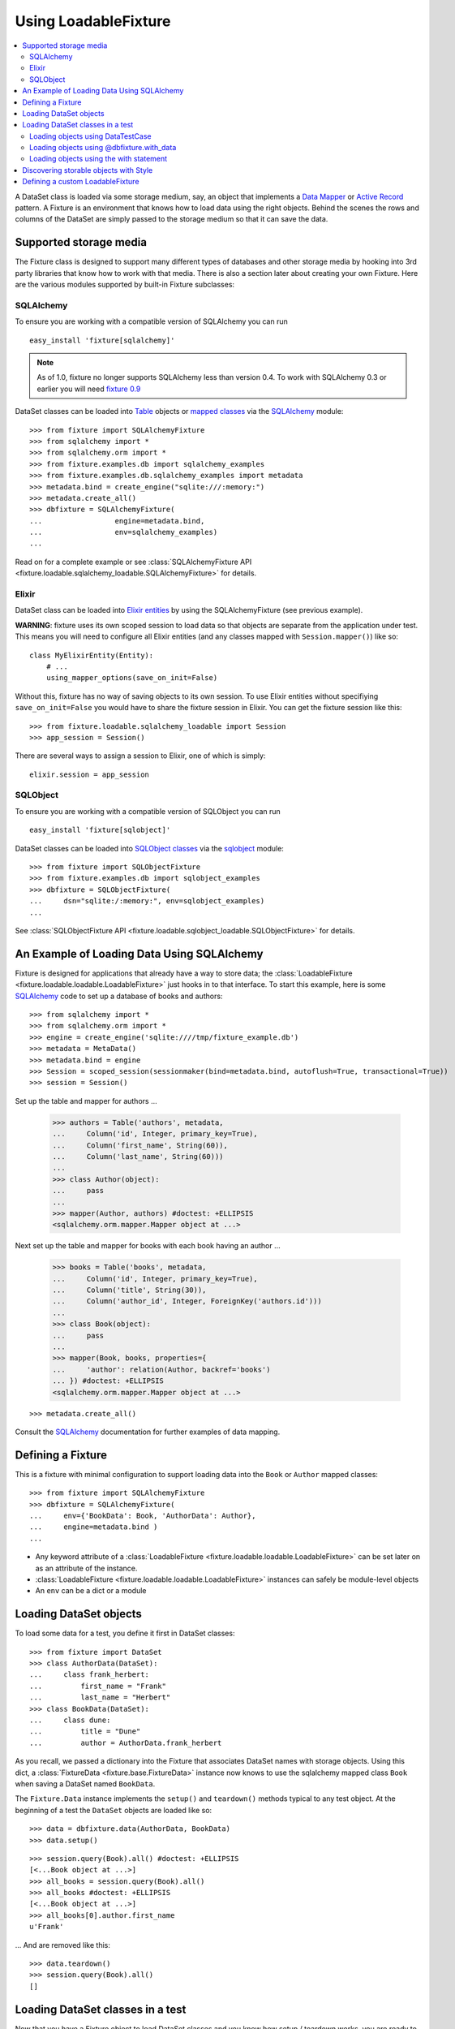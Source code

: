 .. _using-loadable-fixture:

---------------------
Using LoadableFixture
---------------------

.. contents:: :local:

A DataSet class is loaded via some storage medium, say, an object that implements a `Data Mapper`_ or `Active Record`_ pattern.  A Fixture is an environment that knows how to load data using the right objects.  Behind the scenes the rows and columns of the DataSet are simply passed to the storage medium so that it can save the data.

.. _Data Mapper: http://www.martinfowler.com/eaaCatalog/dataMapper.html
.. _Active Record: http://www.martinfowler.com/eaaCatalog/activeRecord.html

Supported storage media
~~~~~~~~~~~~~~~~~~~~~~~

The Fixture class is designed to support many different types of databases and other storage media by hooking into 3rd party libraries that know how to work with that media.  There is also a section later about creating your own Fixture.  Here are the various modules supported by built-in Fixture subclasses:

SQLAlchemy
++++++++++

To ensure you are working with a compatible version of SQLAlchemy you can run ::

    easy_install 'fixture[sqlalchemy]'

.. note::
    
    As of 1.0, fixture no longer supports SQLAlchemy less than version 0.4.  To work with SQLAlchemy 0.3 or earlier you will need `fixture 0.9`_
    
.. _fixture 0.9: http://farmdev.com/projects/fixture/0.9/docs/

DataSet classes can be loaded into `Table`_ objects or `mapped classes`_ via the `SQLAlchemy`_ module::

    >>> from fixture import SQLAlchemyFixture
    >>> from sqlalchemy import *
    >>> from sqlalchemy.orm import *
    >>> from fixture.examples.db import sqlalchemy_examples
    >>> from fixture.examples.db.sqlalchemy_examples import metadata
    >>> metadata.bind = create_engine("sqlite:///:memory:")
    >>> metadata.create_all()
    >>> dbfixture = SQLAlchemyFixture(
    ...                 engine=metadata.bind, 
    ...                 env=sqlalchemy_examples)
    ... 

Read on for a complete example or see :class:`SQLAlchemyFixture API <fixture.loadable.sqlalchemy_loadable.SQLAlchemyFixture>` for details.

Elixir
++++++

DataSet class can be loaded into `Elixir entities`_ by using the SQLAlchemyFixture (see previous example).

**WARNING**: fixture uses its own scoped session to load data so that objects are separate from the application under test.  
This means you will need to configure all Elixir entities (and any classes mapped with ``Session.mapper()``) like so::

    class MyElixirEntity(Entity):
        # ...
        using_mapper_options(save_on_init=False)

Without this, fixture has no way of saving objects to its own session.  To use Elixir entities without specifiying ``save_on_init=False`` you would have to share the fixture session in Elixir.  You can get the fixture session like this::

    >>> from fixture.loadable.sqlalchemy_loadable import Session
    >>> app_session = Session()

There are several ways to assign a session to Elixir, one of which is simply::
    
    elixir.session = app_session

SQLObject
+++++++++

To ensure you are working with a compatible version of SQLObject you can run ::

    easy_install 'fixture[sqlobject]'
    
DataSet classes can be loaded into `SQLObject classes`_ via the `sqlobject`_ module::

    >>> from fixture import SQLObjectFixture
    >>> from fixture.examples.db import sqlobject_examples
    >>> dbfixture = SQLObjectFixture(
    ...     dsn="sqlite:/:memory:", env=sqlobject_examples)
    ... 

See :class:`SQLObjectFixture API <fixture.loadable.sqlobject_loadable.SQLObjectFixture>` for details.

An Example of Loading Data Using SQLAlchemy
~~~~~~~~~~~~~~~~~~~~~~~~~~~~~~~~~~~~~~~~~~~

Fixture is designed for applications that already have a way to store data; the :class:`LoadableFixture <fixture.loadable.loadable.LoadableFixture>` just hooks in to that interface.  To start this example, here is some `SQLAlchemy`_ code to set up a database of books and authors::

    >>> from sqlalchemy import *
    >>> from sqlalchemy.orm import *
    >>> engine = create_engine('sqlite:////tmp/fixture_example.db')
    >>> metadata = MetaData()
    >>> metadata.bind = engine
    >>> Session = scoped_session(sessionmaker(bind=metadata.bind, autoflush=True, transactional=True))
    >>> session = Session()

Set up the table and mapper for authors ...

    >>> authors = Table('authors', metadata,
    ...     Column('id', Integer, primary_key=True),
    ...     Column('first_name', String(60)),
    ...     Column('last_name', String(60)))
    ... 
    >>> class Author(object):
    ...     pass
    ... 
    >>> mapper(Author, authors) #doctest: +ELLIPSIS
    <sqlalchemy.orm.mapper.Mapper object at ...>

Next set up the table and mapper for books with each book having an author ...

    >>> books = Table('books', metadata, 
    ...     Column('id', Integer, primary_key=True),
    ...     Column('title', String(30)),
    ...     Column('author_id', Integer, ForeignKey('authors.id')))
    ... 
    >>> class Book(object):
    ...     pass
    ... 
    >>> mapper(Book, books, properties={
    ...     'author': relation(Author, backref='books')
    ... }) #doctest: +ELLIPSIS
    <sqlalchemy.orm.mapper.Mapper object at ...>

::

    >>> metadata.create_all()

Consult the `SQLAlchemy`_ documentation for further examples of data mapping.

.. _sqlalchemy: http://www.sqlalchemy.org/
.. _SQLAlchemy: http://www.sqlalchemy.org/
.. _Table: http://www.sqlalchemy.org/docs/tutorial.myt#tutorial_schemasql_table_creating
.. _mapped classes: http://www.sqlalchemy.org/docs/datamapping.myt
.. _Elixir entities: http://elixir.ematia.de/
.. _sqlobject: http://sqlobject.org/
.. _SQLObject classes: http://sqlobject.org/SQLObject.html#declaring-the-class

Defining a Fixture
~~~~~~~~~~~~~~~~~~

This is a fixture with minimal configuration to support loading data into the ``Book`` or ``Author`` mapped classes::

    >>> from fixture import SQLAlchemyFixture
    >>> dbfixture = SQLAlchemyFixture(
    ...     env={'BookData': Book, 'AuthorData': Author},
    ...     engine=metadata.bind )
    ... 

- Any keyword attribute of a :class:`LoadableFixture <fixture.loadable.loadable.LoadableFixture>` can be set later on as an 
  attribute of the instance.
- :class:`LoadableFixture <fixture.loadable.loadable.LoadableFixture>` instances can safely be module-level objects
- An ``env`` can be a dict or a module

Loading DataSet objects
~~~~~~~~~~~~~~~~~~~~~~~

To load some data for a test, you define it first in DataSet classes::

    >>> from fixture import DataSet
    >>> class AuthorData(DataSet):
    ...     class frank_herbert:
    ...         first_name = "Frank"
    ...         last_name = "Herbert"
    >>> class BookData(DataSet):
    ...     class dune:
    ...         title = "Dune"
    ...         author = AuthorData.frank_herbert

As you recall, we passed a dictionary into the Fixture that associates DataSet names with storage objects.  Using this dict, a :class:`FixtureData <fixture.base.FixtureData>` instance now knows to use the sqlalchemy mapped class ``Book`` when saving a DataSet named ``BookData``.

The ``Fixture.Data`` instance implements the ``setup()`` and ``teardown()`` methods typical to any test object.  At the beginning of a test the ``DataSet`` objects are loaded like so::
    
    >>> data = dbfixture.data(AuthorData, BookData)
    >>> data.setup() 

::

    >>> session.query(Book).all() #doctest: +ELLIPSIS
    [<...Book object at ...>]
    >>> all_books = session.query(Book).all()
    >>> all_books #doctest: +ELLIPSIS
    [<...Book object at ...>]
    >>> all_books[0].author.first_name
    u'Frank'

... And are removed like this::

    >>> data.teardown()
    >>> session.query(Book).all()
    []

Loading DataSet classes in a test
~~~~~~~~~~~~~~~~~~~~~~~~~~~~~~~~~

Now that you have a Fixture object to load DataSet classes and you know how setup / teardown works, you are ready to write some tests.  You can either write your own code that creates a data instance and calls setup / teardown manually (like in previous examples), or you can use one of several utilities.  

Loading objects using DataTestCase
++++++++++++++++++++++++++++++++++

DataTestCase is a mixin class to use with Python's built-in ``unittest.TestCase``::

    >>> import unittest
    >>> from fixture import DataTestCase
    >>> class TestBookShop(DataTestCase, unittest.TestCase):
    ...     fixture = dbfixture
    ...     datasets = [BookData]
    ...
    ...     def test_books_are_in_stock(self):
    ...         b = session.query(Book).filter_by(title=self.data.BookData.dune.title).one()
    ...         assert b
    ... 
    >>> suite = unittest.TestLoader().loadTestsFromTestCase(TestBookShop)
    >>> unittest.TextTestRunner().run(suite)
    <unittest._TextTestResult run=1 errors=0 failures=0>

Re-using what was created earlier, the ``fixture`` attribute is set to the Fixture instance and the ``datasets`` attribute is set to a list of DataSet classes.  When in the test method itself, as you can see, you can reference loaded data through ``self.data``, an instance of SuperSet.  Keep in mind that if you need to override either setUp() or tearDown() then you'll have to call the super methods.

See the `DataTestCase API`_ for a full explanation of how it can be configured.

.. _DataTestCase API: ../apidocs/fixture.util.DataTestCase.html
    

Loading objects using @dbfixture.with_data
++++++++++++++++++++++++++++++++++++++++++

If you use nose_, a test runner for Python, then you may be familiar with its `discovery of test functions`_.  Test functions provide a quick way to write procedural tests and often illustrate more concisely what features are being tested.  Fixture provides a decorator method called ``@with_data`` that wraps around a test function so that data is loaded before the test.  If you don't have nose_ installed, simply install fixture like so and the correct version will be installed for you::
    
    easy_install fixture[decorators]

Load data for a test function like this::

    >>> @dbfixture.with_data(AuthorData, BookData)
    ... def test_books_are_in_stock(data):
    ...     session.query(Book).filter_by(title=data.BookData.dune.title).one()
    ... 
    >>> import nose
    >>> case = nose.case.FunctionTestCase(test_books_are_in_stock)
    >>> unittest.TextTestRunner().run(case)
    <unittest._TextTestResult run=1 errors=0 failures=0>

Like in the previous example, the ``data`` attribute is a SuperSet object you can use to reference loaded data.  This is passed to your decorated test method as its first argument.

See the `Fixture.Data.with_data API`_ for more information.

.. _nose: http://somethingaboutorange.com/mrl/projects/nose/
.. _discovery of test functions: http://code.google.com/p/python-nose/wiki/WritingTests
.. _Fixture.Data.with_data API: ../apidocs/fixture.base.Fixture.html#with_data

Loading objects using the with statement
++++++++++++++++++++++++++++++++++++++++

In Python 2.5 or later you can also load data for a test using the with statement (:pep:`343`).  Anywhere in your code, when you enter a with block using a :class:`FixtureData <fixture.base.FixtureData>` instance, the data is loaded and you have an instance with which to reference the data.  When you exit the block, the data is torn down for you, regardless of whether there was an exception or not.  For example::

    from __future__ import with_statement
    with dbfixture.data(AuthorData, BookData) as data:
        session.query(Book).filter_by(title=self.data.BookData.dune.title).one()

Discovering storable objects with Style
~~~~~~~~~~~~~~~~~~~~~~~~~~~~~~~~~~~~~~~

If you didn't want to create a strict mapping of DataSet class names to their storable object names you can use Style objects to translate DataSet class names.  For example, consider this Fixture :

    >>> from fixture import SQLAlchemyFixture, TrimmedNameStyle
    >>> dbfixture = SQLAlchemyFixture(
    ...     env=globals(),
    ...     style=TrimmedNameStyle(suffix="Data"),
    ...     engine=metadata.bind )
    ... 

This would take the name ``AuthorData`` and trim off "Data" from its name to find ``Author``, its mapped SQLAlchemy class for storing data.  Since this is a logical convention to follow for naming DataSet classes, you can use a shortcut:

    >>> from fixture import NamedDataStyle
    >>> dbfixture = SQLAlchemyFixture(
    ...     env=globals(),
    ...     style=NamedDataStyle(),
    ...     engine=metadata.bind )
    ... 

See the `Style API`_ for all available Style objects.

Defining a custom LoadableFixture
~~~~~~~~~~~~~~~~~~~~~~~~~~~~~~~~~

It's possible to create your own :class:`LoadableFixture <fixture.loadable.loadable:LoadableFixture>` if you need to load data with something other than SQLAlchemy_ or SQLObject_.

You'll need to subclass at least :class:`LoadableFixture <fixture.loadable.loadable:LoadableFixture>`, possibly even :class:`EnvLoadableFixture <fixture.loadable.loadable:EnvLoadableFixture>` or the more useful :class:`DBLoadableFixture <fixture.loadable.loadable:DBLoadableFixture>`.  Here is a simple example for creating a fixture that hooks into some kind of database-centric loading mechanism::

    >>> loaded_items = set()
    >>> class Author(object):
    ...     '''This would be your actual storage object, i.e. data mapper.
    ...        For the sake of brevity, you'll have to imagine that it knows 
    ...        how to somehow store "author" data.'''
    ... 
    ...     name = None # gets set by the data set
    ... 
    ...     def save(self):
    ...         '''just one example of how to save your object.
    ...            there is no signature guideline for how this object 
    ...            should save itself (see the adapter below).'''
    ...         loaded_items.add(self)
    ...     def __repr__(self):
    ...         return "<%s name=%s>" % (self.__class__.__name__, self.name)
    ...
    >>> from fixture.loadable import DBLoadableFixture
    >>> class MyFixture(DBLoadableFixture):
    ...     '''This is the class you will instantiate, the one that knows how to 
    ...        load datasets'''
    ... 
    ...     class Medium(DBLoadableFixture.Medium):
    ...         '''This is an object that adapts a Fixture storage medium 
    ...            to the actual storage medium.'''
    ... 
    ...         def clear(self, obj):
    ...             '''where you need to expunge the obj'''
    ...             loaded_items.remove(obj)
    ... 
    ...         def visit_loader(self, loader):
    ...             '''a chance to reference any attributes from the loader.
    ...                this is called before save().'''
    ... 
    ...         def save(self, row, column_vals):
    ...             '''save data into your object using the provided 
    ...                fixture.dataset.DataRow instance'''
    ...             # instantiate your real object class (Author), which was set 
    ...             # in __init__ to self.medium ...
    ...             obj = self.medium() 
    ...             for c, val in column_vals:
    ...                 # column values become object attributes...
    ...                 setattr(obj, c, val)
    ...             obj.save()
    ...             # be sure to return the object:
    ...             return obj
    ... 
    ...     def create_transaction(self):
    ...         '''a chance to create a transaction.
    ...            two separate transactions are used: one during loading
    ...            and another during unloading.'''
    ...         class DummyTransaction(object):
    ...             def begin(self):
    ...                 pass
    ...             def commit(self): 
    ...                 pass
    ...             def rollback(self): 
    ...                 pass
    ...         t = DummyTransaction()
    ...         t.begin() # you must call begin yourself, if necessary
    ...         return t

Now let's load some data into the custom Fixture using a simple ``env`` mapping::

    >>> from fixture import DataSet
    >>> class AuthorData(DataSet):
    ...     class frank_herbert:
    ...         name="Frank Herbert"
    ...
    >>> fixture = MyFixture(env={'AuthorData': Author})
    >>> data = fixture.data(AuthorData)
    >>> data.setup()
    >>> loaded_items
    set([<Author name=Frank Herbert>])
    >>> data.teardown()
    >>> loaded_items
    set([])

